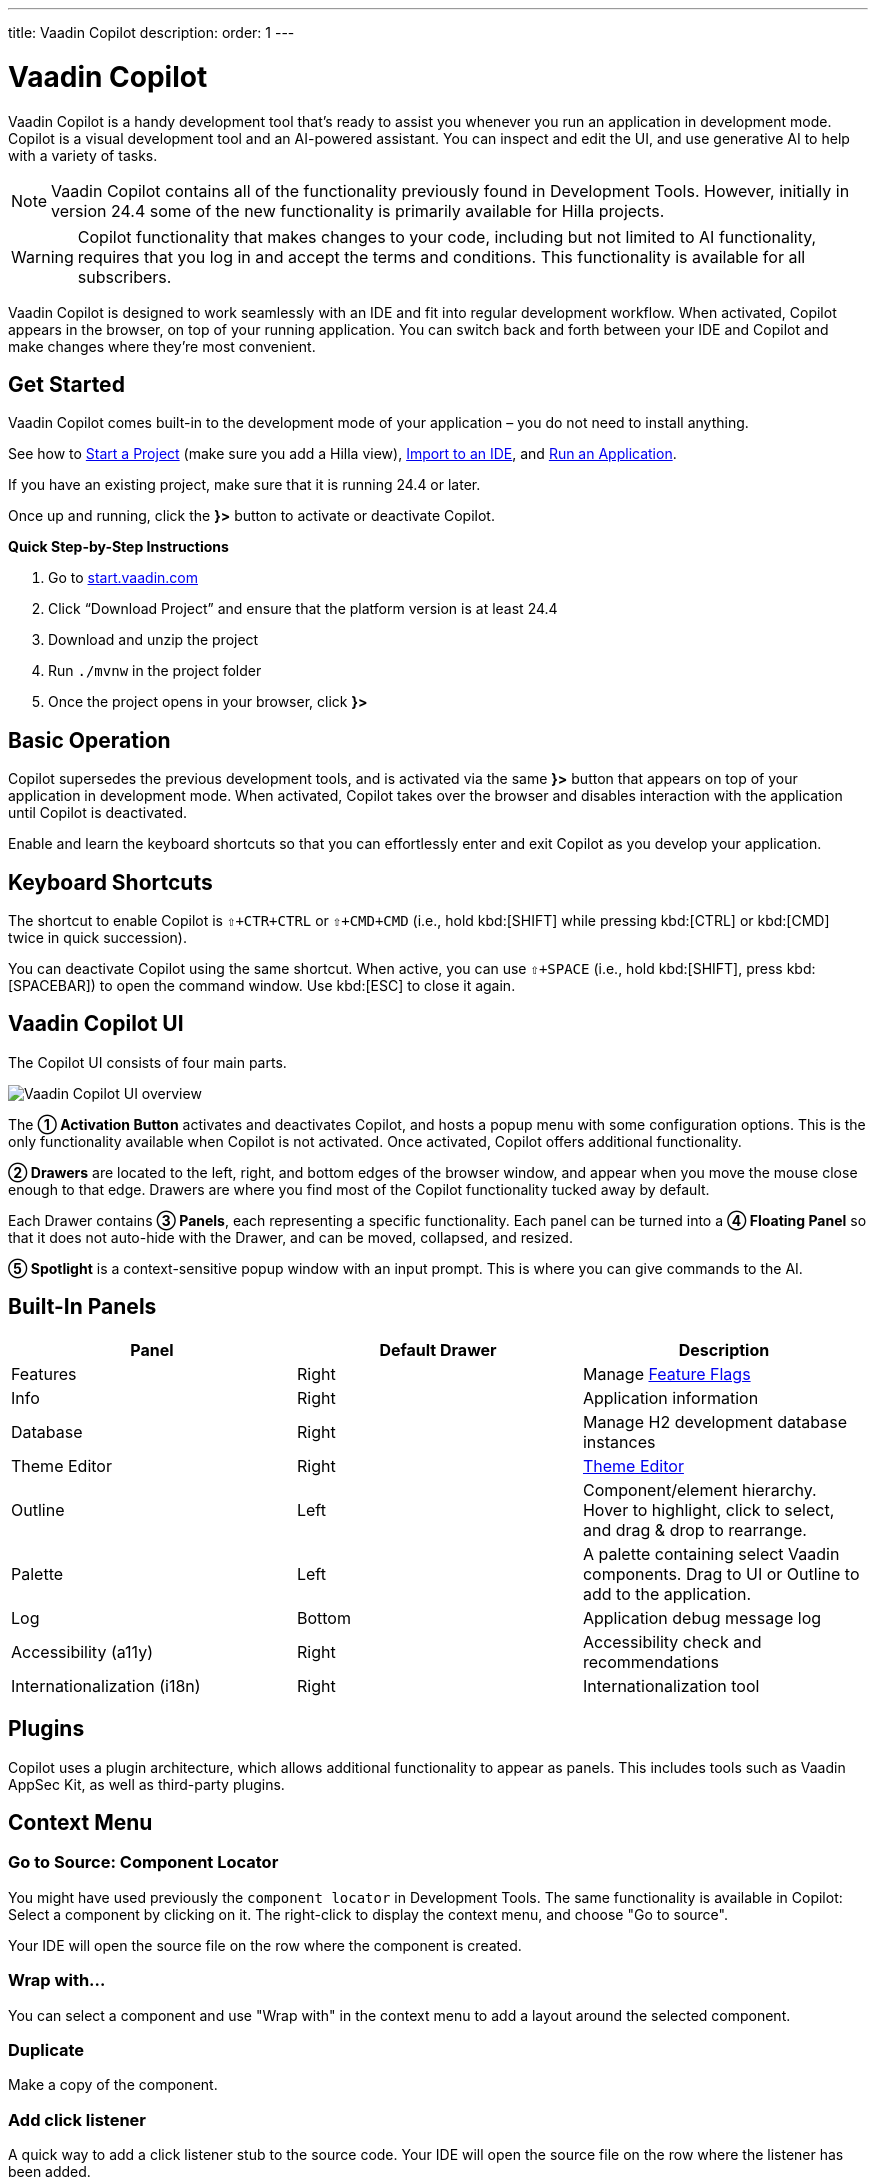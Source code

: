 ---
title: Vaadin Copilot
description:
order: 1
---


= [since:com.vaadin:vaadin@V24.4]#Vaadin Copilot#

Vaadin Copilot is a handy development tool that's ready to assist you whenever you run an application in development mode. Copilot is a visual development tool and an AI-powered assistant. You can inspect and edit the UI, and use generative AI to help with a variety of tasks.

[NOTE]
Vaadin Copilot contains all of the functionality previously found in Development Tools. However, initially in version 24.4 some of the new functionality is primarily available for Hilla projects.

[WARNING]
Copilot functionality that makes changes to your code, including but not limited to AI functionality, requires that you log in and accept the terms and conditions. This functionality is available for all subscribers.

Vaadin Copilot is designed to work seamlessly with an IDE and fit into regular development workflow. When activated, Copilot appears in the browser, on top of your running application. You can switch back and forth between your IDE and Copilot and make changes where they're most convenient.

== Get Started

Vaadin Copilot comes built-in to the development mode of your application – you do not need to install anything.

See how to <</getting-started/project#, Start a Project>> (make sure you add a Hilla view), <</getting-started/import#, Import to an IDE>>, and <</getting-started/run#, Run an Application>>.

If you have an existing project, make sure that it is running 24.4 or later.

Once up and running, click the [guibutton]*}>* button to activate or deactivate Copilot.

*Quick Step-by-Step Instructions*

1. Go to https://start.vaadin.com/?preset=hilla[start.vaadin.com]
2. Click “Download Project” and ensure that the platform version is at least 24.4
3. Download and unzip the project
4. Run `./mvnw` in the project folder
5. Once the project opens in your browser, click [guibutton]*}>*


== Basic Operation

Copilot supersedes the previous development tools, and is activated via the same [guibutton]*}>* button that appears on top of your application in development mode. When activated, Copilot takes over the browser and disables interaction with the application until Copilot is deactivated.

Enable and learn the keyboard shortcuts so that you can effortlessly enter and exit Copilot as you develop your application.


== Keyboard Shortcuts

The shortcut to enable Copilot is `⇧+CTR+CTRL` or `⇧+CMD+CMD` (i.e., hold kbd:[SHIFT] while pressing kbd:[CTRL] or kbd:[CMD] twice in quick succession).

You can deactivate Copilot using the same shortcut. When active, you can use `⇧+SPACE` (i.e., hold kbd:[SHIFT], press kbd:[SPACEBAR]) to open the command window. Use kbd:[ESC] to close it again.


== Vaadin Copilot UI

The Copilot UI consists of four main parts.

image::images/overview.png[Vaadin Copilot UI overview]

The *➀ Activation Button* activates and deactivates Copilot, and hosts a popup menu with some configuration options. This is the only functionality available when Copilot is not activated. Once activated, Copilot offers additional functionality.

*➁ Drawers* are located to the left, right, and bottom edges of the browser window, and appear when you move the mouse close enough to that edge. Drawers are where you find most of the Copilot functionality tucked away by default.

Each Drawer contains *➂ Panels*, each representing a specific functionality. Each panel can be turned into a *➃ Floating Panel* so that it does not auto-hide with the Drawer, and can be moved, collapsed, and resized.

*➄ Spotlight* is a context-sensitive popup window with an input prompt. This is where you can give commands to the AI.


== Built-In Panels

|===
|Panel |Default Drawer |Description

|Features
|Right
|Manage <<{articles}/flow/configuration/feature-flags#,Feature Flags>>

|Info
|Right
|Application information

|Database
|Right
|Manage H2 development database instances

|Theme Editor
|Right
|<<{articles}/tools/copilot/theme-editor#,Theme Editor>>

|Outline
|Left
|Component/element hierarchy. Hover to highlight, click to select, and drag & drop to rearrange.

|Palette
|Left
|A palette containing select Vaadin components. Drag to UI or Outline to add to the application.

|Log
|Bottom
|Application debug message log

|Accessibility (a11y)
|Right
|Accessibility check and recommendations

|Internationalization (i18n)
|Right
|Internationalization tool
|===


== Plugins

Copilot uses a plugin architecture, which allows additional functionality to appear as panels. This includes tools such as Vaadin AppSec Kit, as well as third-party plugins.

== Context Menu

=== Go to Source: Component Locator

You might have used previously the `component locator` in Development Tools. The same functionality is available in Copilot: Select a component by clicking on it. The right-click to display the context menu, and choose "Go to source".

Your IDE will open the source file on the row where the component is created.

=== Wrap with...

You can select a component and use "Wrap with" in the context menu to add a layout around the selected component.

=== Duplicate

Make a copy of the component.

=== Add click listener

A quick way to add a click listener stub to the source code. Your IDE will open the source file on the row where the listener has been added.

=== Delete

Delete the component.


== Drag & Drop

You can rearrange components by using drag and drop. Drop zones will appear to visualize where components can be dropped. You can also use drag & drop on the Outline, and drag in new components from the Palette.


== AI Assistant

You can ask Copilot to do things for you using a natural language prompt in the Spotlight popup.

The AI does its best to fulfill your request, but in this early phase its powers are limited, and it makes mistakes from time to time. Think of it as a very helpful junior developer, who remembers a lot about topics you might have forgotten or not looked into yet – but is still very inexperienced and needs supervision. It's slower than you on small tasks if you remember exactly how to do it, but faster if you need to look it up, or if it involves enough typing. Be ready to fix minor mistakes, undo the whole change – or be pleasantly surprised.


== Context & Selection

The AI knows a bit about your project and tech stack, and which components you have selected, if any. It tries to make use of this information when possible -- for instance when you refer to the button, selected components, or similar.

== Example Prompts

You can try small tasks:

> make the button primary

This type of task can be slow compared to making the change manually in code but can be very useful when you don't remember exactly how to do it in code.

Bootstrapping a new form or generating placeholder content can be very convenient:

> add comprehensive fields for contact details and international shipping and billing

Prompts can affect multiple components, and take context into account without being very specific in the prompt:

> make the width of each field match the expected input

> add a placeholder to each field

The AI is also happy to try to help with UX considerations:

> follow UX best practices for placeholders

> group fields into natural sections


== Undo & IDE Integration

When developing UIs we tend to switch between code and browser repeatedly to verify and tweak. You should be able to code when needed, and do changes directly in the UI when that feels more appropriate.

Vaadin Copilot aims to integrate seamlessly into your regular development workflow, so you can switch back and forth between IDE (code) and Copilot depending on which is more convenient at the time. However, this poses a problem with being able to undo when two applications are changing the same files.

To get full-fledged undo support, use the Vaadin plugin for IntelliJ. This makes all Copilot changes appear as if they were made within your IDE.

As a stop-gap when you're not using the plugin make sure the file Copilot is changing is open in your IDE; the changes will be reloaded from the disk. This adds the operation to the undo stack so you can go back to the previous version. This approach can be difficult to manage when changing multiple files, and it's easy to forget to open relevant files before using Copilot. Use version management (e.g., git) to revert changes. This requires you to commit often, or undoing operations will be very coarse-grained.


=== Source of Truth

Copilot considers the file on disk to be the source of truth. All changes are made to the file, then hot deployed to the browser.


== Limitations

These are some known limitations:

- Flow (Java) UI editing is not supported in version 24.4.
- Not all views or hierarchies can be edited via drag & drop. In particular parts of the UI created programmatically (e.g. loops) can cause problems.
- AI makes mistakes.
- AI is currently limited to smaller one-view tasks.
